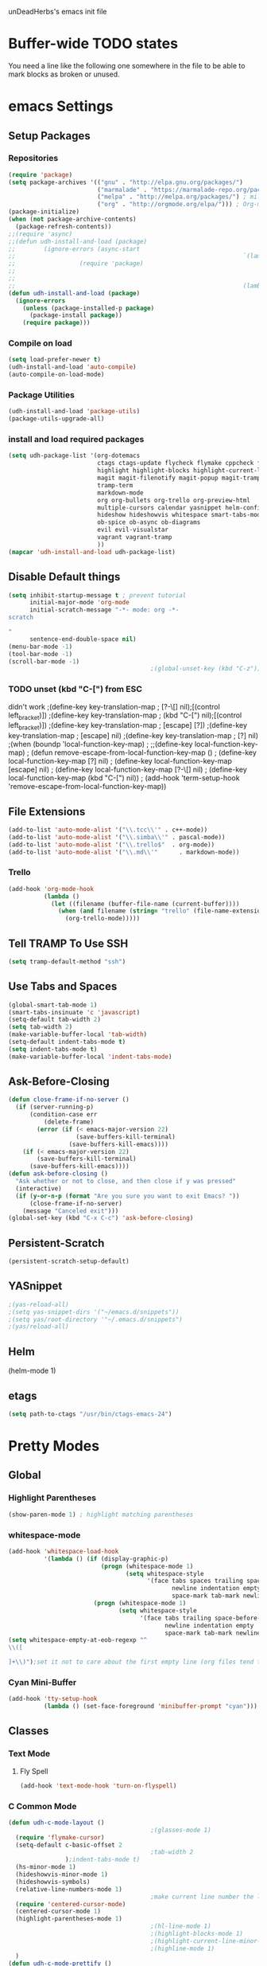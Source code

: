 unDeadHerbs's emacs init file

* Buffer-wide TODO states
  You need a line like the following one somewhere in the file to be able to mark blocks as broken or unused.
  #+TODO: BROKEN UNUSED CHECK TODO

* emacs Settings
  :PROPERTIES:
  :NAME:     back_end_settings
  :END:
** Setup Packages
   :PROPERTIES:
   :NAME:     packages
   :END:
*** Repositories
    :PROPERTIES:
    :NAME:     repo_init
    :END:
    #+BEGIN_SRC emacs-lisp
      (require 'package)
      (setq package-archives '(("gnu" . "http://elpa.gnu.org/packages/")
                               ("marmalade" . "https://marmalade-repo.org/packages/")
                               ("melpa" . "http://melpa.org/packages/") ; milkyPostman's rep
                               ("org" . "http://orgmode.org/elpa/"))) ; Org-mode's repository
      (package-initialize)
      (when (not package-archive-contents)
        (package-refresh-contents))
      ;;(require 'async)
      ;;(defun udh-install-and-load (package)
      ;;        (ignore-errors (async-start
      ;;                                                                `(lambda() (set 'package ,package)
      ;;                  (require 'package)
      ;;                                                                                                                                         (unless (package-installed-p package)
      ;;                                                                                                                                                 (package-install package)))
      ;;                                                                (lambda()(require package)))))
      (defun udh-install-and-load (package)
        (ignore-errors
          (unless (package-installed-p package)
            (package-install package))
          (require package)))
    #+END_SRC
*** Compile on load
    :PROPERTIES:
    :NAME:     auto_compile
    :END:
    #+BEGIN_SRC emacs-lisp
      (setq load-prefer-newer t)
      (udh-install-and-load 'auto-compile)
      (auto-compile-on-load-mode)
    #+END_SRC
*** Package Utilities
    :PROPERTIES:
    :NAME:     pack_utils
    :END:
    #+BEGIN_SRC emacs-lisp
      (udh-install-and-load 'package-utils)
      (package-utils-upgrade-all)
    #+END_SRC
*** install and load required packages
    :PROPERTIES:
    :NAME:     get_packages
    :END:
    #+BEGIN_SRC emacs-lisp
      (setq udh-package-list '(org-dotemacs
                               ctags ctags-update flycheck flymake cppcheck flymake-cppcheck flymake-cursor flymake-easy
                               highlight highlight-blocks highlight-current-line highlight-indentation highlight-parentheses linum-relative
                               magit magit-filenotify magit-popup magit-tramp
                               tramp-term
                               markdown-mode
                               org org-bullets org-trello org-preview-html
                               multiple-cursors calendar yasnippet helm-config centered-cursor-mode persistent-scratch
                               hideshow hideshowvis whitespace smart-tabs-mode
                               ob-spice ob-async ob-diagrams
                               evil evil-visualstar
                               vagrant vagrant-tramp
                               ))
      (mapcar 'udh-install-and-load udh-package-list)
    #+END_SRC
** Disable Default things
   :PROPERTIES:
   :NAME:     disable_defaults
   :END:
   #+BEGIN_SRC emacs-lisp
     (setq inhibit-startup-message t ; prevent tutorial
           initial-major-mode 'org-mode
           initial-scratch-message "-*- mode: org -*-
     scratch

     "
           sentence-end-double-space nil)
     (menu-bar-mode -1)
     (tool-bar-mode -1)
     (scroll-bar-mode -1)
                                             ;(global-unset-key (kbd "C-z")) ; was suspend-frame
   #+END_SRC
*** TODO unset (kbd "C-[") from ESC
    :PROPERTIES:
    :NAME:     disable_ctrl_bracket
    :END:
    didn't work
    ;(define-key key-translation-map
    ;  [?\C-\[] nil);[(control left_bracket)])
    ;(define-key key-translation-map
    ;  (kbd "C-[") nil);[(control left_bracket)])
    ;(define-key key-translation-map
    ;  [escape] [?\e])
    ;(define-key key-translation-map
    ;  [escape] nil)
    ;(define-key key-translation-map
    ;  [?\e] nil)
    ;(when (boundp 'local-function-key-map)
    ;  ;;(define-key local-function-key-map)
    ;  (defun remove-escape-from-local-function-key-map ()
    ;    (define-key local-function-key-map [?\e] nil)
    ;    (define-key local-function-key-map [escape] nil)
    ;    (define-key local-function-key-map [?\C-\[] nil)
    ;    (define-key local-function-key-map (kbd "C-[") nil))
    ;  (add-hook 'term-setup-hook 'remove-escape-from-local-function-key-map))

** File Extensions
   :PROPERTIES:
   :NAME:     file_extentions
   :END:
   #+BEGIN_SRC emacs-lisp
     (add-to-list 'auto-mode-alist '("\\.tcc\\'" . c++-mode))
     (add-to-list 'auto-mode-alist '("\\.simba\\'" . pascal-mode))
     (add-to-list 'auto-mode-alist '("\\.trello$"  . org-mode))
     (add-to-list 'auto-mode-alist '("\\.md\\'"      . markdown-mode))
   #+END_SRC
*** Trello
    #+BEGIN_SRC emacs-lisp
      (add-hook 'org-mode-hook
                (lambda ()
                  (let ((filename (buffer-file-name (current-buffer))))
                    (when (and filename (string= "trello" (file-name-extension filename)))
                      (org-trello-mode)))))
    #+END_SRC
** Tell TRAMP To Use SSH
   :PROPERTIES:
   :NAME:     tramp
   :END:
   #+BEGIN_SRC emacs-lisp
     (setq tramp-default-method "ssh")
   #+END_SRC
** Use Tabs and Spaces
   :PROPERTIES:
   :NAME:     tabs_and_spaces
   :END:
   #+BEGIN_SRC emacs-lisp
     (global-smart-tab-mode 1)
     (smart-tabs-insinuate 'c 'javascript)
     (setq-default tab-width 2)
     (setq tab-width 2)
     (make-variable-buffer-local 'tab-width)
     (setq-default indent-tabs-mode t)
     (setq indent-tabs-mode t)
     (make-variable-buffer-local 'indent-tabs-mode)
   #+END_SRC
** Ask-Before-Closing
   :PROPERTIES:
   :NAME:     ask_before_close
   :END:
   #+BEGIN_SRC emacs-lisp
     (defun close-frame-if-no-server ()
       (if (server-running-p)
           (condition-case err
               (delete-frame)
             (error (if (< emacs-major-version 22)
                        (save-buffers-kill-terminal)
                      (save-buffers-kill-emacs))))
         (if (< emacs-major-version 22)
             (save-buffers-kill-terminal)
           (save-buffers-kill-emacs))))
     (defun ask-before-closing ()
       "Ask whether or not to close, and then close if y was pressed"
       (interactive)
       (if (y-or-n-p (format "Are you sure you want to exit Emacs? "))
           (close-frame-if-no-server)
         (message "Canceled exit")))
     (global-set-key (kbd "C-x C-c") 'ask-before-closing)
   #+END_SRC
** Persistent-Scratch
   :PROPERTIES:
   :NAME:     persistent_scratch
   :END:
   #+BEGIN_SRC emacs-lisp
     (persistent-scratch-setup-default)
   #+END_SRC
** YASnippet
   #+BEGIN_SRC emacs-lisp
                                             ;(yas-reload-all)
                                             ;(setq yas-snippet-dirs '("~/emacs.d/snippets"))
                                             ;(setq yas/root-directory '"~/.emacs.d/snippets")
                                             ;(yas/reload-all)
   #+END_SRC
** Helm
   (helm-mode 1)
** etags
   #+BEGIN_SRC emacs-lisp
     (setq path-to-ctags "/usr/bin/ctags-emacs-24")
   #+END_SRC
* Pretty Modes
  :PROPERTIES:
  :NAME:     pretty_modes
  :END:
** Global
   :PROPERTIES:
   :NAME:     global_prettyness
   :END:
*** Highlight Parentheses
    :PROPERTIES:
    :NAME:     highlight_parentheses
    :END:
    #+BEGIN_SRC emacs-lisp
      (show-paren-mode 1) ; highlight matching parentheses
    #+END_SRC
*** whitespace-mode
    :PROPERTIES:
    :NAME:     whitespace_mode
    :END:
    #+BEGIN_SRC emacs-lisp
      (add-hook 'whitespace-load-hook
                '(lambda () (if (display-graphic-p)
                                (progn (whitespace-mode 1)
                                       (setq whitespace-style
                                             '(face tabs spaces trailing space-before-tab
                                                    newline indentation empty space-after-tab
                                                    space-mark tab-mark newline-mark)))
                              (progn (whitespace-mode 1)
                                     (setq whitespace-style
                                           '(face tabs trailing space-before-tab
                                                  newline indentation empty
                                                  space-mark tab-mark newline-mark))))))
      (setq whitespace-empty-at-eob-regexp "^
      \\([

      ]+\\)");set it not to care about the first empty line (org files tend to have one)
    #+END_SRC
*** Cyan Mini-Buffer
    :PROPERTIES:
    :NAME:     mini_buffer_cyan
    :END:
    #+BEGIN_SRC emacs-lisp
      (add-hook 'tty-setup-hook
                (lambda () (set-face-foreground 'minibuffer-prompt "cyan")))
    #+END_SRC
** Classes
   :PROPERTIES:
   :NAME:     mode_classes
   :END:
*** Text Mode
    :PROPERTIES:
    :NAME:     text_mode
    :END:
**** Fly Spell
     :PROPERTIES:
     :NAME:     fly_spell
     :END:
     #+BEGIN_SRC emacs-lisp
       (add-hook 'text-mode-hook 'turn-on-flyspell)
     #+END_SRC
*** C Common Mode
    :PROPERTIES:
    :NAME:     cpp_pretty
    :END:
    #+BEGIN_SRC emacs-lisp
      (defun udh-c-mode-layout ()
                                              ;(glasses-mode 1)
        (require 'flymake-cursor)
        (setq-default c-basic-offset 2
                                              ;tab-width 2
                      );indent-tabs-mode t)
        (hs-minor-mode 1)
        (hideshowvis-minor-mode 1)
        (hideshowvis-symbols)
        (relative-line-numbers-mode 1)
                                              ;make current line number the line number
        (require 'centered-cursor-mode)
        (centered-cursor-mode 1)
        (highlight-parentheses-mode 1)
                                              ;(hl-line-mode 1)
                                              ;(highlight-blocks-mode 1)
                                              ;(highlight-current-line-minor-mode 1)
                                              ;(highline-mode 1)
        )
      (defun udh-c-mode-prettify ()
        (pretty-mode 1)
        (pretty-regexp "--" "↧");"↓"
        (pretty-regexp "[+][+]" "↥");"↑"
        (pretty-regexp " *> > >" "⋙")
        (pretty-regexp "< < < *" "⋘")
        (pretty-regexp " *> >" "≫")
        (pretty-regexp "< < *" "≪")
        (pretty-regexp "<<" "《");"⩽"
                                              ;(pretty-regexp "< < <" "⫹")
        (pretty-regexp ">>" "》");"⩾"
                                              ;(pretty-regexp "> > >" "⫺")
        (pretty-regexp ">=" "≥")
        (pretty-regexp "<=" "≤")
        (pretty-regexp "!=" "≠")
        (pretty-regexp "==" "≡")
        (pretty-regexp "!" "¬")
        (pretty-regexp "||" "∥")
        (pretty-regexp "false" "⊭");⊥ true ᚁ and false ᚆ?
        (pretty-regexp "true" "⊨")
        (pretty-regexp "bool" "⊢");"╠";"├";"¤"
        (pretty-regexp "float" "ℝ")
        (pretty-regexp "int" "ℤ")
        (pretty-regexp "char" "¶")
        (pretty-regexp "void" "Ø")
        (pretty-regexp "//" "⑊")
                                              ;(pretty-regexp "const" "𝌸")
                                              ;(pretty-regexp "[/][/][*]" "∫∮" )
                                              ;(pretty-regexp "[*][/][/]" "∮∫" )
                                              ;(pretty-regexp "[*][/]" "∮" )
                                              ;(pretty-regexp "[/][*]" "∮" )
                                              ;(pretty-regexp "[/][/]" "∬" )
                                              ;(pretty-regexp "[.]unlock()" "")
                                              ;(pretty-regexp "[.]lock()" "")
        (pretty-regexp "std::deque" "ℚ");ɋʠ
        (pretty-regexp "std::function" "ℱ");∳ƒⁿ
        (pretty-regexp "std::ostream" "水");⇴⌫⼮
        (pretty-regexp "std::atomic" "⚛");⌬
        (pretty-regexp "std::thread" "⎇");↛ ⇶
        (pretty-regexp "std::mutex" "↹");Θ ҉ ҈ ⊙ ↺
        (pretty-regexp "std::map" "↦");"≔"
        (pretty-regexp "std::pair" "⑵");"②";"ʭ"
        (pretty-regexp "std::make_pair" "mk⑵")
        (pretty-regexp "std::vector" "→")
        (pretty-regexp "std::cin" "⌨")
                                              ;(pretty-regexp "std::buffer" "𝌖")
        (pretty-regexp "[.]second" "₂")
        (pretty-regexp "[.]first" "₁")
        (pretty-regexp "template" "◳")
        (pretty-regexp "()" "≬")
        (pretty-regexp "std" "§");"準"
        (pretty-regexp "::" "∷");"⁞"
        (pretty-regexp "symbol" "※")
        (pretty-regexp "Symbol" "⁜")
        (pretty-regexp "Stream" "川")
        (pretty-regexp "Thread" "⇶")
        (pretty-regexp "Array" "⇻")
        (pretty-regexp "Tree" "ᛘ");𝌎
                                              ;(pretty-regexp "Key" "🔑")
        (pretty-regexp "[*]" "∗")
        (pretty-mode -1)
        (pretty-mode -1)
        )
      (add-hook 'c-mode-common-hook
                'udh-c-mode-layout)
      (add-hook 'c-mode-common-hook
                '(lambda () (local-set-key (kbd "C-M-S-p")
                                           '(lambda () (interactive) (udh-c-mode-prettify)))))
    #+END_SRC
** Major
   :PROPERTIES:
   :NAME:     major_prettyness
   :END:
*** lisp
**** TODO rainbow-blocks
     :PROPERTIES:
     :NAME:     lisp_rainbows
     :END:
     #+BEGIN_SRC emacs-lisp
                                               ;(require 'rainbow-blocks)
                                               ;(add-hook 'tty-setup-hook
                                               ;    (add-hook 'lisp-mode-hook
                                               ;              'rainbow-blocks-mode)
     #+END_SRC
*** org
**** disable tabs
     :PROPERTIES:
     :NAME:     org_tabs
     :END:
     This is just until i can make it such that one tab is a level of indentation and they are different sizes
     #+BEGIN_SRC emacs-lisp
       (add-hook 'org-mode-hook
                 (lambda ()
                   (setq indent-tabs-mode nil)))
     #+END_SRC
** Minor
   :PROPERTIES:
   :NAME:     minor_prettyness
   :END:
*** set relative-line-numbers-mode Visible Lines to
    :PROPERTIES:
    :NAME:     relitive_line_numbers
    :END:
    #+BEGIN_SRC emacs-lisp
                                              ;(add-hook 'nlinum-mode-hook
                                              ;         (lambda ()
      (setq relative-line-numbers-motion-function 'forward-visible-line);))
    #+END_SRC
* Key Bindings
  :PROPERTIES:
  :NAME:     key_bindings
  :END:
** Global
   :PROPERTIES:
   :NAME:     global_keys
   :END:
*** Frame Movement
    :PROPERTIES:
    :NAME:     frame_controll_keys
    :END:
    #+BEGIN_SRC emacs-lisp
      (global-set-key (kbd "C-x O") 'previous-multiframe-window) ; make shift-o move back a frame
    #+END_SRC
*** Cursor Movement
    :PROPERTIES:
    :NAME:     cursor_movment_keys
    :END:
    #+BEGIN_SRC emacs-lisp
      (global-set-key (kbd "C-a") 'back-to-indentation)
      (global-unset-key (kbd "M-m"))
    #+END_SRC
*** multiple-cursors
    :PROPERTIES:
    :NAME:     multiple_cursors_keys
    :END:
    #+BEGIN_SRC emacs-lisp
      (global-set-key (kbd "C-S-l") 'mc/edit-lines)
      (global-set-key (kbd "C-d")   'mc/mark-next-like-this)
      (global-set-key (kbd "C-S-d") 'mc/mark-previous-like-this)
      (global-set-key (kbd "C-M-d") 'mc/mark-all-like-this)
    #+END_SRC
*** org-mode
    :PROPERTIES:
    :NAME:     org_mode_global_keys
    :END:
    #+BEGIN_SRC emacs-lisp
      (global-set-key (kbd "C-c l") 'org-store-link)
      (global-set-key (kbd "C-c a") 'org-agenda)
      (global-set-key (kbd "C-c c") 'org-capture)
      (global-set-key (kbd "C-c b") 'org-iswitchb)
    #+END_SRC
* Mode Settings
** Major
   :PROPERTIES:
   :NAME:     major_keys
   :END:
*** lizzy-mode
    :PROPERTIES:
    :NAME:     lizzy_mode_setings
    :END:
    #+BEGIN_SRC emacs-lisp
      (defun lizzy-interface-default-modes ()
        (progn
          (flyspell-prog-mode)
          (evil-mode 1)
          (linum-mode 1)
          (whitespace-mode 1)
          (setq indent-tabs-mode nil)
          ))
      (when (string= system-name "umbra")
        (mapcar
         (lambda (mode-hook) (ad-hook mode-hook 'lizzy-interface-default-modes)))
        '(c-mode-common-hook asm-mode-hook))
    #+END_SRC
*** c-mode
    :PROPERTIES:
    :NAME:     c_mode_keys
    :END:
    #+BEGIN_SRC emacs-lisp
      (defun udh-c-mode-keys ()
        (local-set-key (kbd "C-t") 'hs-toggle-hiding)
        (local-set-key (kbd "C-M-t") 'hs-hide-level)
        (local-set-key (kbd "M-{") 'hs-hide-block)
        (local-set-key (kbd "M-}") 'hs-show-block)
        (local-set-key (kbd "C-S-b") (lambda () (interactive)
                                       ;(flycheck-select-checker 'c/c++-cppcheck)
                                       (flymake-mode -1) (flymake-mode 1)
                                       (local-set-key (kbd "C-M-S-e") 'flymake-goto-next-error)
                                       (local-set-key (kbd "C-M-S-r") 'flymake-goto-prev-error)
                                       ))
        (local-set-key (kbd "C-M-S-b") (lambda () (interactive)
                                         (flycheck-mode -1) (flymake-mode -1)
                                         (local-unset-key (kbd "C-M-S-e")) (local-unset-key (kbd "C-M-S-r"))))
        (setq tags-revert-without-query 1)
        )
      (add-hook 'c-mode-common-hook
                'udh-c-mode-keys)
      (add-hook 'c++-mode-hook
                (lambda ()
                  (flyspell-prog-mode)
                  (setq flycheck-clang-language-standard "c++1z")
                  (flycheck-mode 1)
                  ))
    #+END_SRC
**** TODO Move flymake errors to mini-buffer and have them not terminate the mode
*** org-mode
    :PROPERTIES:
    :NAME:     org_keys
    :END:
    #+BEGIN_SRC emacs-lisp
      (defun org-collapse-element ()
        "moves to parent element and then collapses it"
        (interactive)
        (org-up-element)
        (org-cycle))
      (defun udh-org-mode-keys ()
        (local-set-key (kbd "RET") 'org-return-indent)
                                              ;(local-set-key (kbd "M-C-RET") 'org-return)
        (local-set-key (kbd "M-[") 'org-backward-element)
        (local-set-key (kbd "M-]") 'org-forward-element)
        (local-set-key (kbd "M-{") 'org-collapse-element)
        (local-set-key (kbd "M-}") 'org-down-element)
        )
      (add-hook 'org-mode-hook
                'udh-org-mode-keys)
    #+END_SRC
*** erc-mode
    :PROPERTIES:
    :NAME:     erc_mode
    :END:
    #+BEGIN_SRC emacs-lisp
      (add-hook 'erc-mode-hook
                (lambda ()
                  (flyspell-mode 1)
                  ))
      (add-hook 'erc-disconnected-hook
                (lambda (nick host-name reason)
                  ;; Re-establish the connection even if the server closed it.
                  (setq erc-server-error-occurred nil)))
      (setq erc-lurker-hide-list '("JOIN" "PART" "QUIT","MODE"))
      (setq erc-lurker-threshold-time 3600)
                                              ;(setq erc-hide-list '("JOIN" "PART" "QUIT" "MODE"))
                                              ;(setq erc-hide-list '())
      (setq erc-log-channels-directory "~/.erc/logs/")
      (add-hook 'erc-insert-post-hook 'erc-save-buffer-in-logs)
                                              ;that might make erc slow
                                              ;the forums are unsure
                                              ;https://www.emacswiki.org/emacs/ErcLogging#toc6

    #+END_SRC
*** lisp-mode
    #+BEGIN_SRC emacs-lisp
      (setq indent-tabs-mode nil)
    #+END_SRC
* TODO python mode
  :PROPERTIES:
  :NAME:     python_setup
  :END:
  ;;;for python
  ;;enable elpy
  ;(elpy-enable)
  ;; set compleat to C-c k
  ;(define-key yas-minor-mode-map (kbd "C-c k") 'yas-expand)
  ;; set iedit mode
  ;(define-key global-map (kbd "C-c o") 'iedit-mode)
* Possible But Disabled
** correct M-arrow to move paragraphs rather than single lines
   (defun org-transpose-paragraphs (arg)
   (interactive)
   (when (and (not (or (org-at-table-p) (org-on-heading-p) (org-at-item-p)))
   (thing-at-point 'sentence))
   (transpose-paragraphs arg)
   (backward-paragraph)
   (re-search-forward "[[:graph:]]")
   (goto-char (match-beginning 0))
   t))
   (add-to-list 'org-metaup-hook
   (lambda () (interactive) (org-transpose-paragraphs -1)))
   (add-to-list 'org-metadown-hook
   (lambda () (interactive) (org-transpose-paragraphs 1)))
** magit change logs use current org heading as function for description
   (defun org-log-current-defun ()
   (save-excursion
   (org-back-to-heading)
   (if (looking-at org-complex-heading-regexp)
   (match-string 4))))
   (add-hook 'org-mode-hook
   (lambda ()
   (make-variable-buffer-local 'add-log-current-defun-function)
   (setq add-log-current-defun-function 'org-log-current-defun)))
** org-export latex settings
   (add-to-list 'org-latex-classes
   '("udh-books"
   "\\documentclass{book}
   \\usepackage{braket}"
   ("\\part{%s}" . "\\part*{%s}")
   ("\\chapter{%s}" . "\\chapter*{%s}")
   ("\\section{%s}" . "\\section*{%s}")
   ("\\subsection{%s}" . "\\subsection*{%s}")
   ("\\subsubsection{%s}" . "\\subsubsection*{%s}")))

   (add-to-list 'org-latex-classes
   '("udh-article"
   "\\documentclass{scrartcl}
   \\usepackage{braket}"
   ("\\section{%s}" . "\\section*{%s}")
   ("\\subsection{%s}" . "\\subsection*{%s}")
   ("\\subsubsection{%s}" . "\\subsubsection*{%s}")
   ("\\paragraph{%s}" . "\\paragraph*{%s}")
   ("\\subparagraph{%s}" . "\\subparagraph*{%s}")))

   (add-to-list 'org-latex-classes
   '("udh-pub"
   "\\documentclass{book}
   \\usepackage{braket}"
   ("\\chapter{%s}" . "\\chapter*{%s}")
   ("\\section{%s}" . "\\section*{%s}")
   ("\\subsection{%s}" . "\\subsection*{%s}")
   ;("\\subsubsection{%s}" . "\\subsubsection*{%s}")
   ;("\\paragraph{%s}" . "\\paragraph*{%s}")
   ;("\\subparagraph{%s}" . "\\subparagraph*{%s}")
   ))

   ; Forward/Preface
   ; Table of Contents
   ; Introduction
   ; Chapter 1
   ; ...
** org-babel-octave
   (require `ob-octave)
   (setq org-confirm-babel-evaluate nil)
